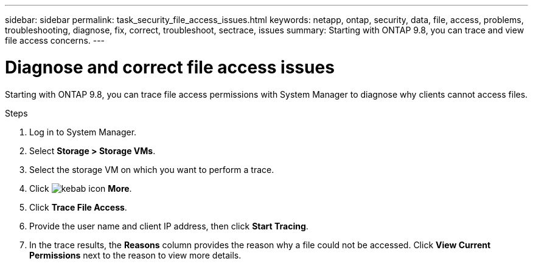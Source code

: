 ---
sidebar: sidebar
permalink: task_security_file_access_issues.html
keywords: netapp, ontap, security, data, file, access, problems, troubleshooting, diagnose, fix, correct, troubleshoot, sectrace, issues
summary: Starting with ONTAP 9.8, you can trace and view file access concerns.
---

= Diagnose and correct file access issues
:toc: macro
:toclevels: 1
:hardbreaks:
:nofooter:
:icons: font
:linkattrs:
:imagesdir: ./media/

[.lead]
Starting with ONTAP 9.8, you can trace file access permissions with System Manager to diagnose why clients cannot access files.
// BURT 1333780, Oct. 6, 2020, thomi, new topic for 9.8

.Steps

. Log in to System Manager.

. Select *Storage > Storage VMs*.

. Select the storage VM on which you want to perform a trace.

. Click image:icon_kabob.gif[kebab icon] *More*.

. Click *Trace File Access*.

. Provide the user name and client IP address, then click *Start Tracing*.

. In the trace results, the *Reasons* column provides the reason why a file could not be accessed.  Click *View Current Permissions* next to the reason to view more details.

// BURT 1333780, Oct. 6, 2020, thomi, new topic for 9.8

